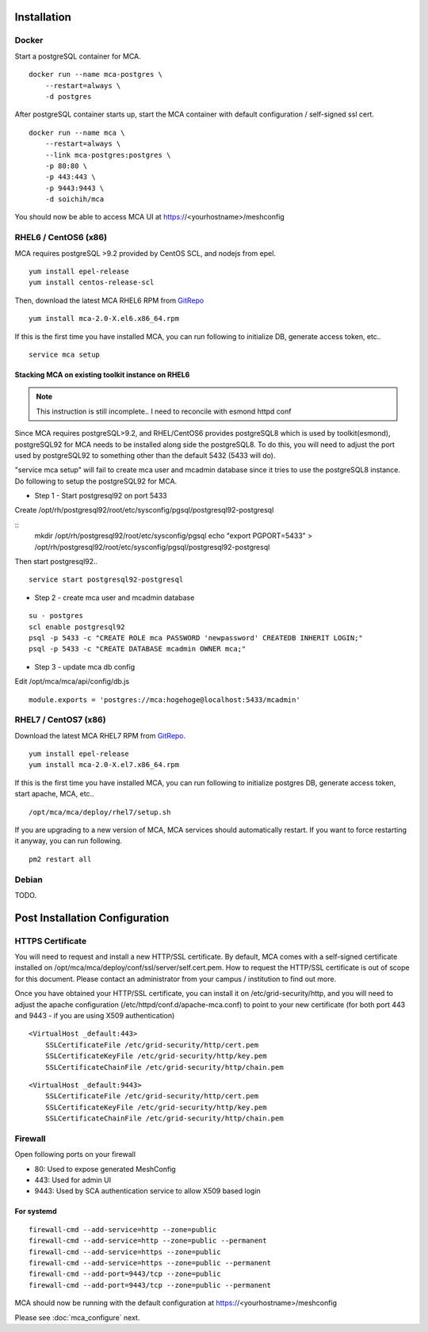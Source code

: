 Installation
######################################

Docker
============

Start a postgreSQL container for MCA.

::

    docker run --name mca-postgres \
        --restart=always \
        -d postgres


After postgreSQL container starts up, start the MCA container with default configuration / self-signed ssl cert.

:: 

    docker run --name mca \
        --restart=always \
        --link mca-postgres:postgres \
        -p 80:80 \
        -p 443:443 \
        -p 9443:9443 \
        -d soichih/mca

You should now be able to access MCA UI at https://<yourhostname>/meshconfig

RHEL6 / CentOS6 (x86)
==============================

MCA requires postgreSQL >9.2 provided by CentOS SCL, and nodejs from epel.

::

    yum install epel-release
    yum install centos-release-scl

Then, download the latest MCA RHEL6 RPM from `GitRepo <https://github.com/soichih/meshconfig-admin/releases>`_

::

    yum install mca-2.0-X.el6.x86_64.rpm

If this is the first time you have installed MCA, you can run following to initialize DB, generate access token, etc..

::

    service mca setup

Stacking MCA on existing toolkit instance on RHEL6
*****************************************************

.. note:: This instruction is still incomplete.. I need to reconcile with esmond httpd conf

Since MCA requires postgreSQL>9.2, and RHEL/CentOS6 provides postgreSQL8 which is used by toolkit(esmond), postgreSQL92 for MCA needs to be installed along side the postgreSQL8. To do this, you will need to adjust the port used by postgreSQL92 to something other than the default 5432 (5433 will do).

"service mca setup" will fail to create mca user and mcadmin database since it tries to use the postgreSQL8 instance. Do following to setup the postgreSQL92 for MCA.

* Step 1 - Start postgresql92 on port 5433

Create /opt/rh/postgresql92/root/etc/sysconfig/pgsql/postgresql92-postgresql

::
    mkdir /opt/rh/postgresql92/root/etc/sysconfig/pgsql
    echo "export PGPORT=5433" > /opt/rh/postgresql92/root/etc/sysconfig/pgsql/postgresql92-postgresql

Then start postgresql92..

::

    service start postgresql92-postgresql

* Step 2 - create mca user and mcadmin database

::

    su - postgres
    scl enable postgresql92
    psql -p 5433 -c "CREATE ROLE mca PASSWORD 'newpassword' CREATEDB INHERIT LOGIN;"
    psql -p 5433 -c "CREATE DATABASE mcadmin OWNER mca;"

* Step 3 - update mca db config

Edit /opt/mca/mca/api/config/db.js

::

    module.exports = 'postgres://mca:hogehoge@localhost:5433/mcadmin'


RHEL7 / CentOS7 (x86)
=======================

Download the latest MCA RHEL7 RPM from `GitRepo <https://github.com/soichih/meshconfig-admin/releases>`_. 

::

    yum install epel-release
    yum install mca-2.0-X.el7.x86_64.rpm

If this is the first time you have installed MCA, you can run following to initialize postgres DB, generate access token, start apache, MCA, etc..

::

    /opt/mca/mca/deploy/rhel7/setup.sh

If you are upgrading to a new version of MCA, MCA services should automatically restart. If you want to force restarting it anyway, you can run following.

::

    pm2 restart all

Debian
============

TODO.

Post Installation Configuration
###################################

HTTPS Certificate
========================

You will need to request and install a new HTTP/SSL certificate. By default, MCA comes with a self-signed certificate installed on /opt/mca/mca/deploy/conf/ssl/server/self.cert.pem. How to request the HTTP/SSL certificate is out of scope for this document. Please contact an administrator from your campus / institution to find out more.

Once you have obtained your HTTP/SSL certificate, you can install it on /etc/grid-security/http, and you will need to adjust the apache configuration (/etc/httpd/conf.d/apache-mca.conf) to point to your new certificate (for both port 443 and 9443 - if you are using X509 authentication)

::

    <VirtualHost _default:443>
        SSLCertificateFile /etc/grid-security/http/cert.pem
        SSLCertificateKeyFile /etc/grid-security/http/key.pem
        SSLCertificateChainFile /etc/grid-security/http/chain.pem

::

    <VirtualHost _default:9443>
        SSLCertificateFile /etc/grid-security/http/cert.pem
        SSLCertificateKeyFile /etc/grid-security/http/key.pem
        SSLCertificateChainFile /etc/grid-security/http/chain.pem

Firewall
========================

Open following ports on your firewall

* 80: Used to expose generated MeshConfig
* 443: Used for admin UI
* 9443: Used by SCA authentication service to allow X509 based login

For systemd
********************

::

    firewall-cmd --add-service=http --zone=public
    firewall-cmd --add-service=http --zone=public --permanent
    firewall-cmd --add-service=https --zone=public
    firewall-cmd --add-service=https --zone=public --permanent
    firewall-cmd --add-port=9443/tcp --zone=public
    firewall-cmd --add-port=9443/tcp --zone=public --permanent

MCA should now be running with the default configuration at https://<yourhostname>/meshconfig

Please see :doc:`mca_configure` next.


